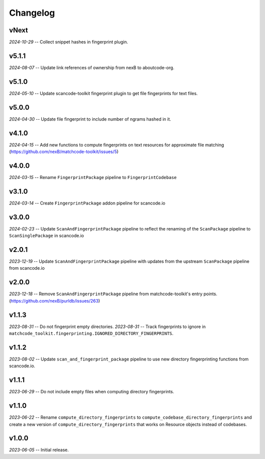 Changelog
=========

vNext
-----

*2024-10-29* -- Collect snippet hashes in fingerprint plugin.

v5.1.1
------

*2024-08-07* -- Update link references of ownership from nexB to aboutcode-org.

v5.1.0
------

*2024-05-10* -- Update scancode-toolkit fingerprint plugin to get file fingerprints for text files.

v5.0.0
------

*2024-04-30* -- Update file fingerprint to include number of ngrams hashed in it.

v4.1.0
------

*2024-04-15* -- Add new functions to compute fingerprints on text resources for approximate file matching (https://github.com/nexB/matchcode-toolkit/issues/5)

v4.0.0
------

*2024-03-15* -- Rename ``FingerprintPackage`` pipeline to ``FingerprintCodebase``

v3.1.0
------

*2024-03-14* -- Create ``FingerprintPackage`` addon pipeline for scancode.io

v3.0.0
------

*2024-02-23* -- Update ``ScanAndFingerprintPackage`` pipeline to reflect the renaming of the ``ScanPackage`` pipeline to ``ScanSinglePackage`` in scancode.io

v2.0.1
------

*2023-12-19* -- Update ``ScanAndFingerprintPackage`` pipeline with updates from the upstream ``ScanPackage`` pipeline from scancode.io

v2.0.0
------

*2023-12-18* -- Remove ``ScanAndFingerprintPackage`` pipeline from matchcode-toolkit's entry points. (https://github.com/nexB/purldb/issues/263)

v1.1.3
------

*2023-08-31* -- Do not fingerprint empty directories.
*2023-08-31* -- Track fingerprints to ignore in ``matchcode_toolkit.fingerprinting.IGNORED_DIRECTORY_FINGERPRINTS``.

v1.1.2
------

*2023-08-02* -- Update ``scan_and_fingerprint_package`` pipeline to use new directory fingerprinting functions from scancode.io.

v1.1.1
------

*2023-06-29* -- Do not include empty files when computing directory fingerprints.

v1.1.0
------

*2023-06-22* -- Rename ``compute_directory_fingerprints`` to ``compute_codebase_directory_fingerprints`` and create a new version of ``compute_directory_fingerprints`` that works on Resource objects instead of codebases.

v1.0.0
------

*2023-06-05* -- Initial release.
